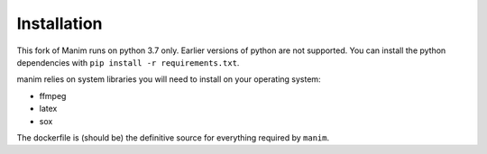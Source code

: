 Installation
============

This fork of Manim runs on python 3.7 only. Earlier versions of python are not
supported. You can install the python dependencies with ``pip install -r
requirements.txt``.

manim relies on system libraries you will need to install on your operating
system:

* ffmpeg
* latex
* sox

The dockerfile is (should be) the definitive source for everything required by
``manim``.


